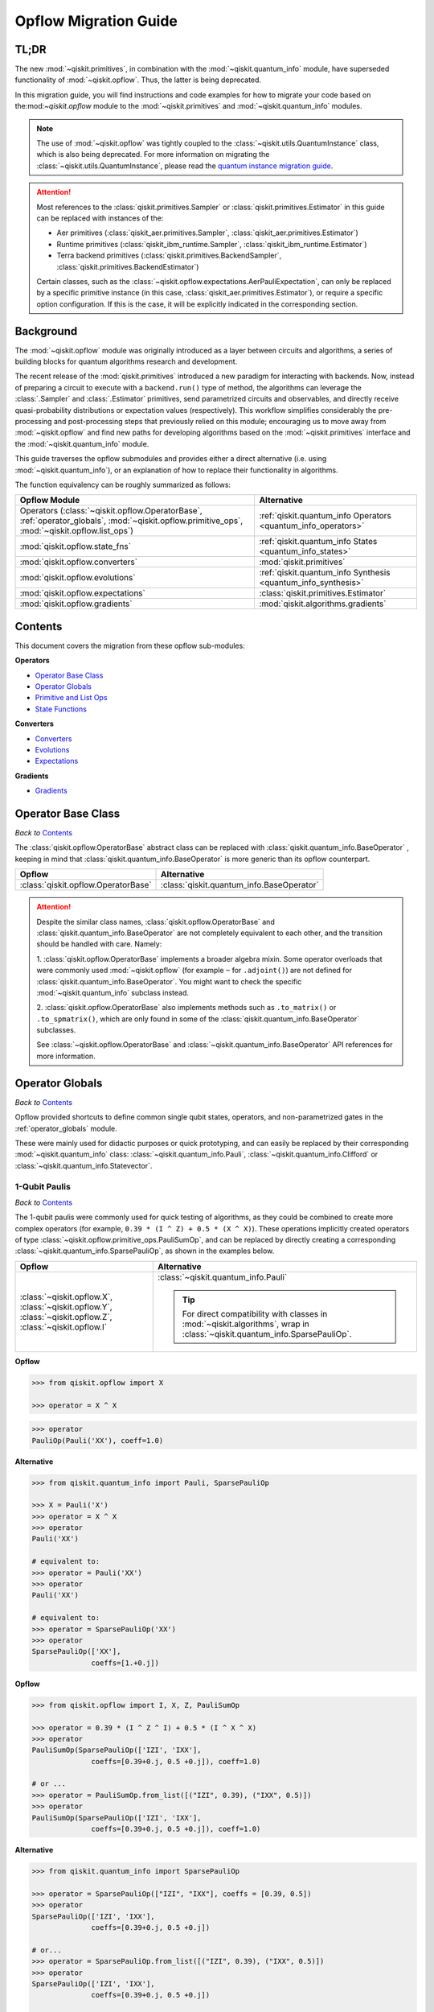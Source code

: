 #######################
Opflow Migration Guide
#######################

TL;DR
=====
The new :mod:`~qiskit.primitives`, in combination with the :mod:`~qiskit.quantum_info` module, have superseded
functionality of :mod:`~qiskit.opflow`. Thus, the latter is being deprecated.

In this migration guide, you will find instructions and code examples for how to migrate your code based on
the:mod:`~qiskit.opflow` module to the :mod:`~qiskit.primitives` and :mod:`~qiskit.quantum_info` modules.

.. note::

    The use of :mod:`~qiskit.opflow` was tightly coupled to the :class:`~qiskit.utils.QuantumInstance` class, which
    is also being deprecated. For more information on migrating the :class:`~qiskit.utils.QuantumInstance`, please
    read the `quantum instance migration guide <http://qisk.it/qi_migration>`_.

..  attention::

    Most references to the :class:`qiskit.primitives.Sampler` or :class:`qiskit.primitives.Estimator` in this guide
    can be replaced with instances of the:

    - Aer primitives (:class:`qiskit_aer.primitives.Sampler`, :class:`qiskit_aer.primitives.Estimator`)
    - Runtime primitives (:class:`qiskit_ibm_runtime.Sampler`, :class:`qiskit_ibm_runtime.Estimator`)
    - Terra backend primitives (:class:`qiskit.primitives.BackendSampler`, :class:`qiskit.primitives.BackendEstimator`)

    Certain classes, such as the
    :class:`~qiskit.opflow.expectations.AerPauliExpectation`, can only be replaced by a specific primitive instance
    (in this case, :class:`qiskit_aer.primitives.Estimator`), or require a specific option configuration.
    If this is the case, it will be explicitly indicated in the corresponding section.


Background
==========

The :mod:`~qiskit.opflow` module was originally introduced as a layer between circuits and algorithms, a series of building blocks
for quantum algorithms research and development.

The recent release of the :mod:`qiskit.primitives` introduced a new paradigm for interacting with backends. Now, instead of
preparing a circuit to execute with a ``backend.run()`` type of method, the algorithms can leverage the :class:`.Sampler` and
:class:`.Estimator` primitives, send parametrized circuits and observables, and directly receive quasi-probability distributions or
expectation values (respectively). This workflow simplifies considerably the pre-processing and post-processing steps
that previously relied on this module; encouraging us to move away from :mod:`~qiskit.opflow`
and find new paths for developing algorithms based on the :mod:`~qiskit.primitives` interface and
the :mod:`~qiskit.quantum_info` module.

This guide traverses the opflow submodules and provides either a direct alternative
(i.e. using :mod:`~qiskit.quantum_info`), or an explanation of how to replace their functionality in algorithms.

The function equivalency can be roughly summarized as follows:

.. list-table::
   :header-rows: 1

   * - Opflow Module
     - Alternative
   * - Operators (:class:`~qiskit.opflow.OperatorBase`, :ref:`operator_globals`,
       :mod:`~qiskit.opflow.primitive_ops`, :mod:`~qiskit.opflow.list_ops`)
     - :ref:`qiskit.quantum_info Operators <quantum_info_operators>`

   * - :mod:`qiskit.opflow.state_fns`
     - :ref:`qiskit.quantum_info States <quantum_info_states>`

   * - :mod:`qiskit.opflow.converters`
     - :mod:`qiskit.primitives`

   * - :mod:`qiskit.opflow.evolutions`
     - :ref:`qiskit.quantum_info Synthesis <quantum_info_synthesis>`

   * - :mod:`qiskit.opflow.expectations`
     - :class:`qiskit.primitives.Estimator`

   * - :mod:`qiskit.opflow.gradients`
     - :mod:`qiskit.algorithms.gradients`

Contents
========

This document covers the migration from these opflow sub-modules:

**Operators**

- `Operator Base Class`_
- `Operator Globals`_
- `Primitive and List Ops`_
- `State Functions`_

**Converters**

- `Converters`_
- `Evolutions`_
- `Expectations`_

**Gradients**

- `Gradients`_


Operator Base Class
===================
*Back to* `Contents`_

The :class:`qiskit.opflow.OperatorBase` abstract class can be replaced with :class:`qiskit.quantum_info.BaseOperator` ,
keeping in mind that :class:`qiskit.quantum_info.BaseOperator` is more generic than its opflow counterpart.

.. list-table::
   :header-rows: 1

   * - Opflow
     - Alternative
   * - :class:`qiskit.opflow.OperatorBase`
     - :class:`qiskit.quantum_info.BaseOperator`

..  attention::

    Despite the similar class names, :class:`qiskit.opflow.OperatorBase` and
    :class:`qiskit.quantum_info.BaseOperator` are not completely equivalent to each other, and the transition
    should be handled with care. Namely:

    1. :class:`qiskit.opflow.OperatorBase` implements a broader algebra mixin. Some operator overloads that were
    commonly used :mod:`~qiskit.opflow` (for example ``~`` for ``.adjoint()``) are not defined for
    :class:`qiskit.quantum_info.BaseOperator`. You might want to check the specific
    :mod:`~qiskit.quantum_info` subclass instead.

    2. :class:`qiskit.opflow.OperatorBase` also implements methods such as ``.to_matrix()`` or ``.to_spmatrix()``,
    which are only found in some of the :class:`qiskit.quantum_info.BaseOperator` subclasses.

    See :class:`~qiskit.opflow.OperatorBase` and :class:`~qiskit.quantum_info.BaseOperator` API references
    for more information.


Operator Globals
================
*Back to* `Contents`_

Opflow provided shortcuts to define common single qubit states, operators, and non-parametrized gates in the
:ref:`operator_globals` module.

These were mainly used for didactic purposes or quick prototyping, and can easily be replaced by their corresponding
:mod:`~qiskit.quantum_info` class: :class:`~qiskit.quantum_info.Pauli`, :class:`~qiskit.quantum_info.Clifford` or
:class:`~qiskit.quantum_info.Statevector`.


1-Qubit Paulis
--------------
*Back to* `Contents`_

The 1-qubit paulis were commonly used for quick testing of algorithms, as they could be combined to create more complex operators
(for example, ``0.39 * (I ^ Z) + 0.5 * (X ^ X)``).
These operations implicitly created operators of type  :class:`~qiskit.opflow.primitive_ops.PauliSumOp`, and can be replaced by
directly creating a corresponding :class:`~qiskit.quantum_info.SparsePauliOp`, as shown in the examples below.


.. list-table::
   :header-rows: 1

   * - Opflow
     - Alternative
   * - :class:`~qiskit.opflow.X`, :class:`~qiskit.opflow.Y`, :class:`~qiskit.opflow.Z`, :class:`~qiskit.opflow.I`
     - :class:`~qiskit.quantum_info.Pauli`

       ..  tip::

           For direct compatibility with classes in :mod:`~qiskit.algorithms`, wrap in :class:`~qiskit.quantum_info.SparsePauliOp`.


.. _1_q_pauli:

.. raw:: html

    <details>
    <summary><a><font size="+1">Example 1: Defining the XX operator</font></a></summary>
    <br>

**Opflow**

.. code-block:: python

    >>> from qiskit.opflow import X

    >>> operator = X ^ X

.. code-block:: python

    >>> operator
    PauliOp(Pauli('XX'), coeff=1.0)

**Alternative**

.. code-block:: python

    >>> from qiskit.quantum_info import Pauli, SparsePauliOp

    >>> X = Pauli('X')
    >>> operator = X ^ X
    >>> operator
    Pauli('XX')

    # equivalent to:
    >>> operator = Pauli('XX')
    >>> operator
    Pauli('XX')

    # equivalent to:
    >>> operator = SparsePauliOp('XX')
    >>> operator
    SparsePauliOp(['XX'],
                  coeffs=[1.+0.j])

.. raw:: html

   </details>

.. raw:: html

    <details>
    <summary><a><font size="+1">Example 2: Defining a more complex operator</font></a></summary>
    <br>

**Opflow**

.. code-block:: python

    >>> from qiskit.opflow import I, X, Z, PauliSumOp

    >>> operator = 0.39 * (I ^ Z ^ I) + 0.5 * (I ^ X ^ X)
    >>> operator
    PauliSumOp(SparsePauliOp(['IZI', 'IXX'],
                  coeffs=[0.39+0.j, 0.5 +0.j]), coeff=1.0)

    # or ...
    >>> operator = PauliSumOp.from_list([("IZI", 0.39), ("IXX", 0.5)])
    >>> operator
    PauliSumOp(SparsePauliOp(['IZI', 'IXX'],
                  coeffs=[0.39+0.j, 0.5 +0.j]), coeff=1.0)

**Alternative**

.. code-block:: python

    >>> from qiskit.quantum_info import SparsePauliOp

    >>> operator = SparsePauliOp(["IZI", "IXX"], coeffs = [0.39, 0.5])
    >>> operator
    SparsePauliOp(['IZI', 'IXX'],
                  coeffs=[0.39+0.j, 0.5 +0.j])

    # or...
    >>> operator = SparsePauliOp.from_list([("IZI", 0.39), ("IXX", 0.5)])
    >>> operator
    SparsePauliOp(['IZI', 'IXX'],
                  coeffs=[0.39+0.j, 0.5 +0.j])

    # or...
    >>> operator = SparsePauliOp.from_sparse_list([("Z", [1], 0.39), ("XX", [0,1], 0.5)], num_qubits = 3)
    >>> operator
    SparsePauliOp(['IZI', 'IXX'],
                  coeffs=[0.39+0.j, 0.5 +0.j])

.. raw:: html

   </details>

Common non-parametrized gates (Clifford)
----------------------------------------
*Back to* `Contents`_

.. list-table::
   :header-rows: 1

   * - Opflow
     - Alternative

   * - :class:`~qiskit.opflow.CX`, :class:`~qiskit.opflow.S`, :class:`~qiskit.opflow.H`, :class:`~qiskit.opflow.T`,
       :class:`~qiskit.opflow.CZ`, :class:`~qiskit.opflow.Swap`
     - Append corresponding gate to :class:`~qiskit.circuit.QuantumCircuit`.
       :class:`qiskit.quantum_info.Operator`\s can be also directly constructed from quantum circuits.
       Another alternative is to wrap the circuit in :class:`~qiskit.quantum_info.Clifford` and call
       ``Clifford.to_operator()``.

       ..  note::

            Constructing :mod:`~qiskit.quantum_info` operators from circuits is not efficient, as it is a dense operation and
            scales exponentially with the size of the circuit, use with care.


.. raw:: html

    <details>
    <summary><a><font size="+1">Example 1: Defining the HH operator</font></a></summary>
    <br>

**Opflow**

.. code-block:: python

    >>> from qiskit.opflow import H

    >>> operator = H ^ H
    >>> print(operator)
         ┌───┐
    q_0: ┤ H ├
         ├───┤
    q_1: ┤ H ├
         └───┘

**Alternative**

.. code-block:: python

    >>> from qiskit import QuantumCircuit
    >>> from qiskit.quantum_info import Clifford, Operator

    >>> qc = QuantumCircuit(2)
    >>> qc.h(0)
    >>> qc.h(1)
    >>> operator = Clifford(qc).to_operator()
    >>> operator
    Operator([[ 0.5+0.j,  0.5+0.j,  0.5+0.j,  0.5+0.j],
              [ 0.5+0.j, -0.5+0.j,  0.5+0.j, -0.5+0.j],
              [ 0.5+0.j,  0.5+0.j, -0.5+0.j, -0.5+0.j],
              [ 0.5+0.j, -0.5+0.j, -0.5+0.j,  0.5+0.j]],
             input_dims=(2, 2), output_dims=(2, 2))

    # or, directly
    >>> operator = Operator(qc)
    >>> operator
    Operator([[ 0.5+0.j,  0.5+0.j,  0.5+0.j,  0.5+0.j],
              [ 0.5+0.j, -0.5+0.j,  0.5+0.j, -0.5+0.j],
              [ 0.5+0.j,  0.5+0.j, -0.5+0.j, -0.5+0.j],
              [ 0.5+0.j, -0.5+0.j, -0.5+0.j,  0.5+0.j]],
             input_dims=(2, 2), output_dims=(2, 2))

    # or...
    >>> qc = QuantumCircuit(1)
    >>> qc.h(0)
    >>> H = Clifford(qc).to_operator()
    >>> operator = H ^ H
    >>> operator
    Operator([[ 0.5+0.j,  0.5+0.j,  0.5+0.j,  0.5+0.j],
              [ 0.5+0.j, -0.5+0.j,  0.5+0.j, -0.5+0.j],
              [ 0.5+0.j,  0.5+0.j, -0.5+0.j, -0.5+0.j],
              [ 0.5+0.j, -0.5+0.j, -0.5+0.j,  0.5-0.j]],
             input_dims=(2, 2), output_dims=(2, 2))


.. raw:: html

   </details>

1-Qubit States
--------------
*Back to* `Contents`_

.. list-table::
   :header-rows: 1

   * - Opflow
     - Alternative

   * - :class:`~qiskit.opflow.Zero`, :class:`~qiskit.opflow.One`, :class:`~qiskit.opflow.Plus`, :class:`~qiskit.opflow.Minus`
     - :class:`~qiskit.quantum_info.Statevector` or simply :class:`~qiskit.circuit.QuantumCircuit`, depending on the use case.

       ..  note::

           For efficient simulation of stabilizer states, :mod:`~qiskit.quantum_info` includes a
           :class:`~qiskit.quantum_info.StabilizerState` class. See API reference of :class:`~qiskit.quantum_info.StabilizerState` for more info.

.. raw:: html

    <details>
    <summary><a><font size="+1">Example 1: Working with stabilizer states</font></a></summary>
    <br>

**Opflow**

.. code-block:: python

    >>> from qiskit.opflow import Zero, One, Plus, Minus

    # Zero, One, Plus, Minus are all stabilizer states
    >>> state1 = Zero ^ One
    >>> state2 = Plus ^ Minus

    >>> state1
    DictStateFn({'01': 1}, coeff=1.0, is_measurement=False)

    >>> print(state2)
    CircuitStateFn(
         ┌───┐┌───┐
    q_0: ┤ X ├┤ H ├
         ├───┤└───┘
    q_1: ┤ H ├─────
         └───┘
    )

**Alternative**

.. code-block:: python

    >>> from qiskit import QuantumCircuit
    >>> from qiskit.quantum_info import StabilizerState, Statevector

    >>> qc_zero = QuantumCircuit(1)
    >>> qc_one = qc_zero.copy()
    >>> qc_one.x(0)
    >>> state1 = Statevector(qc_zero) ^ Statevector(qc_one)

    >>> qc_plus = qc_zero.copy()
    >>> qc_plus.h(0)
    >>> qc_minus = qc_one.copy()
    >>> qc_minus.h(0)
    >>> state2 = StabilizerState(qc_plus) ^ StabilizerState(qc_minus)

    >>> state1
    Statevector([0.+0.j, 1.+0.j, 0.+0.j, 0.+0.j],
                dims=(2, 2))

    >>> state2
    StabilizerState(StabilizerTable: ['-IX', '+XI'])

.. raw:: html

   </details>


Primitive and List Ops
======================
*Back to* `Contents`_

Most of the workflows that previously relied in components from :mod:`~qiskit.opflow.primitive_ops` and
:mod:`~qiskit.opflow.list_ops` can now leverage elements from :mod:`~qiskit.quantum_info`\'s
operators instead.
Some of these classes do not require a 1-1 replacement because they were created to interface with other
opflow components.

Primitive Ops
-------------
*Back to* `Contents`_

:class:`~qiskit.opflow.primitive_ops.PrimitiveOp` is the :mod:`~qiskit.opflow.primitive_ops` module's base class.
It also acts as a factory to instantiate a corresponding sub-class depending on the computational primitive used
to initialize it.

.. tip::

    Interpreting :class:`~qiskit.opflow.primitive_ops.PrimitiveOp` as a factory class:

    .. list-table::
       :header-rows: 1

       * - Class passed to :class:`~qiskit.opflow.primitive_ops.PrimitiveOp`
         - Sub-class returned

       * - :class:`~qiskit.quantum_info.Pauli`
         - :class:`~qiskit.opflow.primitive_ops.PauliOp`

       * - :class:`~qiskit.circuit.Instruction`, :class:`~qiskit.circuit.QuantumCircuit`
         - :class:`~qiskit.opflow.primitive_ops.CircuitOp`

       * - ``list``, ``np.ndarray``, ``scipy.sparse.spmatrix``, :class:`~qiskit.quantum_info.Operator`
         - :class:`~qiskit.opflow.primitive_ops.MatrixOp`

Thus, when migrating opflow code, it is important to look for alternatives to replace the specific subclasses that
are used "under the hood" in the original code:

.. |qiskit.quantum_info.Z2Symmetries| replace:: ``qiskit.quantum_info.Z2Symmetries``
.. _qiskit.quantum_info.Z2Symmetries: https://github.com/Qiskit/qiskit-terra/blob/main/qiskit/quantum_info/analysis/z2_symmetries.py

.. list-table::
   :header-rows: 1

   * - Opflow
     - Alternative

   * - :class:`~qiskit.opflow.primitive_ops.PrimitiveOp`
     - As mentioned above, this class is used to generate an instance of one of the classes below, so there is
       no direct replacement.

   * - :class:`~qiskit.opflow.primitive_ops.CircuitOp`
     - :class:`~qiskit.circuit.QuantumCircuit`

   * - :class:`~qiskit.opflow.primitive_ops.MatrixOp`
     - :class:`~qiskit.quantum_info.Operator`

   * - :class:`~qiskit.opflow.primitive_ops.PauliOp`
     - :class:`~qiskit.quantum_info.Pauli`. For direct compatibility with classes in :mod:`qiskit.algorithms`,
       wrap in :class:`~qiskit.quantum_info.SparsePauliOp`.

   * - :class:`~qiskit.opflow.primitive_ops.PauliSumOp`
     - :class:`~qiskit.quantum_info.SparsePauliOp`. See example below.

   * - :class:`~qiskit.opflow.primitive_ops.TaperedPauliSumOp`
     - This class was used to combine a :class:`.PauliSumOp` with its identified symmetries in one object.
       This functionality is not currently used in any workflow, and has been deprecated without replacement.
       See :class:`qiskit.quantum_info.analysis.Z2Symmetries` example for updated workflow.

   * - :class:`qiskit.opflow.primitive_ops.Z2Symmetries`
     - :class:`qiskit.quantum_info.analysis.Z2Symmetries`. See example below.

.. _pauli_sum_op:

.. raw:: html

    <details>
    <summary><a><font size="+1">Example 1: <code>PauliSumOp</code></font></a></summary>
    <br>

**Opflow**

.. code-block:: python

    >>> from qiskit.opflow import PauliSumOp
    >>> from qiskit.quantum_info import SparsePauliOp, Pauli

    >>> qubit_op = PauliSumOp(SparsePauliOp(Pauli("XYZY"), coeffs=[2]), coeff=-3j)
    >>> qubit_op
    PauliSumOp(SparsePauliOp(['XYZY'],
                  coeffs=[2.+0.j]), coeff=(-0-3j))

**Alternative**

.. code-block:: python

    >>> from qiskit.quantum_info import SparsePauliOp, Pauli

    >>> qubit_op = SparsePauliOp(Pauli("XYZY"), coeffs=[-6j])
    >>> qubit_op
    SparsePauliOp(['XYZY'],
                  coeffs=[0.-6.j])

.. raw:: html

   </details>

.. _z2_sym:

.. raw:: html

    <details>
    <summary><a><font size="+1">Example 2: <code>Z2Symmetries</code> and <code>TaperedPauliSumOp</code></font></a></summary>
    <br>

**Opflow**

.. code-block:: python

    >>> from qiskit.opflow import PauliSumOp, Z2Symmetries, TaperedPauliSumOp

    >>> qubit_op = PauliSumOp.from_list(
    ...    [
    ...    ("II", -1.0537076071291125),
    ...    ("IZ", 0.393983679438514),
    ...    ("ZI", -0.39398367943851387),
    ...    ("ZZ", -0.01123658523318205),
    ...    ("XX", 0.1812888082114961),
    ...    ]
    ... )
    >>> z2_symmetries = Z2Symmetries.find_Z2_symmetries(qubit_op)
    >>> tapered_op = z2_symmetries.taper(qubit_op)

    # can be represented as:
    >>> tapered_op = TaperedPauliSumOp(qubit_op.primitive, z2_symmetries)

    >>> print(z2_symmetries)
    Z2 symmetries:
    Symmetries:
    ZZ
    Single-Qubit Pauli X:
    IX
    Cliffords:
    0.7071067811865475 * ZZ
    + 0.7071067811865475 * IX
    Qubit index:
    [0]
    Tapering values:
      - Possible values: [1], [-1]

    >>> tapered_op
    TaperedPauliSumOp(SparsePauliOp(['II', 'IZ', 'ZI', 'ZZ', 'XX'],
                  coeffs=[-1.05370761+0.j,  0.39398368+0.j, -0.39398368+0.j, -0.01123659+0.j,
      0.18128881+0.j]), coeff=1.0)

**Alternative**

.. code-block:: python

    >>> from qiskit.quantum_info import SparsePauliOp
    >>> from qiskit.quantum_info.analysis import Z2Symmetries

    >>> qubit_op = SparsePauliOp.from_list(
    ...    [
    ...    ("II", -1.0537076071291125),
    ...    ("IZ", 0.393983679438514),
    ...    ("ZI", -0.39398367943851387),
    ...    ("ZZ", -0.01123658523318205),
    ...    ("XX", 0.1812888082114961),
    ...    ]
    ... )
    >>> z2_symmetries = Z2Symmetries.find_z2_symmetries(qubit_op)
    >>> tapered_op = z2_symmetries.taper(qubit_op)

    >>> print(z2_symmetries)
    Z2 symmetries:
    Symmetries:
    ZZ
    Single-Qubit Pauli X:
    IX
    Cliffords:
    SparsePauliOp(['ZZ', 'IX'],
                  coeffs=[0.70710678+0.j, 0.70710678+0.j])
    Qubit index:
    [0]
    Tapering values:
      - Possible values: [1], [-1]

    >>> tapered_op
    [SparsePauliOp(['I', 'X'],
                  coeffs=[-1.06494419+0.j,  0.18128881+0.j]), SparsePauliOp(['I', 'Z', 'X'],
                  coeffs=[-1.04247102+0.j, -0.78796736+0.j, -0.18128881+0.j])]

.. raw:: html

   </details>

ListOps
--------
*Back to* `Contents`_

The :mod:`~qiskit.opflow.list_ops` module contained classes for manipulating lists of :mod:`~qiskit.opflow.primitive_ops`
or :mod:`~qiskit.opflow.state_fns`. The :mod:`~qiskit.quantum_info` alternatives for this functionality are the
:class:`~qiskit.quantum_info.PauliList` and :class:`~qiskit.quantum_info.SparsePauliOp` (for sums of :class:`~qiskit.quantum_info.Pauli`\s).

.. list-table::
   :header-rows: 1

   * - Opflow
     - Alternative

   * - :class:`~qiskit.opflow.list_ops.ListOp`
     - No direct replacement. This is the base class for operator lists. In general, these could be replaced with
       Python ``list``\s. For :class:`~qiskit.quantum_info.Pauli` operators, there are a few alternatives, depending on the use-case.
       One alternative is :class:`~qiskit.quantum_info.PauliList`.

   * - :class:`~qiskit.opflow.list_ops.ComposedOp`
     - No direct replacement. Current workflows do not require composition of states and operators within
       one object (no lazy evaluation).

   * - :class:`~qiskit.opflow.list_ops.SummedOp`
     - No direct replacement. For :class:`~qiskit.quantum_info.Pauli` operators, use :class:`~qiskit.quantum_info.SparsePauliOp`.

   * - :class:`~qiskit.opflow.list_ops.TensoredOp`
     - No direct replacement. For :class:`~qiskit.quantum_info.Pauli` operators, use :class:`~qiskit.quantum_info.SparsePauliOp`.


State Functions
===============
*Back to* `Contents`_

The :mod:`~qiskit.opflow.state_fns` module can be generally replaced by subclasses of :mod:`~qiskit.quantum_info`\'s
:class:`qiskit.quantum_info.QuantumState`.

Similarly to :class:`~qiskit.opflow.primitive_ops.PrimitiveOp`, :class:`~qiskit.opflow.state_fns.StateFn`
acts as a factory to create the corresponding sub-class depending on the computational primitive used to initialize it.

.. tip::

    Interpreting :class:`~qiskit.opflow.state_fns.StateFn` as a factory class:

    .. list-table::
       :header-rows: 1

       * - Class passed to :class:`~qiskit.opflow.state_fns.StateFn`
         - Sub-class returned

       * - ``str``, ``dict``, :class:`~qiskit.result.Result`
         - :class:`~qiskit.opflow.state_fns.DictStateFn`

       * - ``list``, ``np.ndarray``, :class:`~qiskit.quantum_info.Statevector`
         - :class:`~qiskit.opflow.state_fns.VectorStateFn`

       * - :class:`~qiskit.circuit.QuantumCircuit`, :class:`~qiskit.circuit.Instruction`
         - :class:`~qiskit.opflow.state_fns.CircuitStateFn`

       * - :class:`~qiskit.opflow.OperatorBase`
         - :class:`~qiskit.opflow.state_fns.OperatorStateFn`

This means that references to :class:`~qiskit.opflow.state_fns.StateFn` in opflow code should be examined to
identify the sub-class that is being used, to then look for an alternative.

.. list-table::
   :header-rows: 1

   * - Opflow
     - Alternative

   * - :class:`~qiskit.opflow.state_fns.StateFn`
     - In most cases, :class:`~qiskit.quantum_info.Statevector`. However, please remember that :class:`~qiskit.opflow.state_fns.StateFn` is a factory class.

   * - :class:`~qiskit.opflow.state_fns.CircuitStateFn`
     - :class:`~qiskit.quantum_info.Statevector`

   * - :class:`~qiskit.opflow.state_fns.DictStateFn`
     - This class was used to store efficient representations of sparse measurement results. The
       :class:`~qiskit.primitives.Sampler` now returns the measurements as an instance of
       :class:`~qiskit.result.QuasiDistribution` (see example in `Converters`_).

   * - :class:`~qiskit.opflow.state_fns.VectorStateFn`
     - This class can be replaced with :class:`~qiskit.quantum_info.Statevector` or
       :class:`~qiskit.quantum_info.StabilizerState` (for Clifford-based vectors).

   * - :class:`~qiskit.opflow.state_fns.SparseVectorStateFn`
     - No direct replacement. This class was used for sparse statevector representations.

   * - :class:`~qiskit.opflow.state_fns.OperatorStateFn`
     - No direct replacement. This class was used to represent measurements against operators.

   * - :class:`~qiskit.opflow.state_fns.CVaRMeasurement`
     - Used in :class:`~qiskit.opflow.expectations.CVaRExpectation`.
       Functionality now covered by :class:`.SamplingVQE`. See example in `Expectations`_.



.. raw:: html

    <details>
    <summary><a><font size="+1">Example 1: Applying an operator to a state</font></a></summary>
    <br>

**Opflow**

.. code-block:: python

    >>> from qiskit.opflow import StateFn, X, Y

    >>> qc = QuantumCircuit(2)
    >>> qc.x(0)
    >>> qc.z(1)
    >>> op = X ^ Y
    >>> state = StateFn(qc)

    >>> comp = ~op @ state
    >>> eval = comp.eval()

    >>> print(state)
    CircuitStateFn(
         ┌───┐
    q_0: ┤ X ├
         ├───┤
    q_1: ┤ Z ├
         └───┘
    )


    >>> print(comp)
    CircuitStateFn(
         ┌───┐┌────────────┐
    q_0: ┤ X ├┤0           ├
         ├───┤│  Pauli(XY) │
    q_1: ┤ Z ├┤1           ├
         └───┘└────────────┘
    )


    >>> print(eval)
    VectorStateFn(Statevector([ 0.0e+00+0.j,  0.0e+00+0.j, -6.1e-17-1.j,  0.0e+00+0.j],
                dims=(2, 2)))

**Alternative**

.. code-block:: python

    >>> from qiskit import QuantumCircuit
    >>> from qiskit.quantum_info import SparsePauliOp, Statevector

    >>> qc = QuantumCircuit(2)
    >>> qc.x(0)
    >>> qc.z(1)
    >>> op = SparsePauliOp("XY")
    >>> state = Statevector(qc)

    >>> print(state)
    Statevector([0.+0.j, 1.+0.j, 0.+0.j, 0.+0.j],
                dims=(2, 2))

    >>> eval = state.evolve(op)

    >>> print(eval)
    Statevector([0.+0.j, 0.+0.j, 0.-1.j, 0.+0.j],
                dims=(2, 2))

.. raw:: html

   </details>
   <br>

See more applied examples in `Expectations`_  and `Converters`_.


Converters
==========

*Back to* `Contents`_

The role of the :class:`qiskit.opflow.converters` sub-module was to convert the operators into other opflow operator classes
(:class:`~qiskit.opflow.converters.TwoQubitReduction`, :class:`~qiskit.opflow.converters.PauliBasisChange`...).
In the case of the :class:`~qiskit.opflow.converters.CircuitSampler`, it traversed an operator and outputted
approximations of its state functions using a quantum backend.
Notably, this functionality has been replaced by the :mod:`~qiskit.primitives`.

.. |ParityMapper| replace:: ``ParityMapper``
.. _ParityMapper: https://qiskit.org/documentation/nature/stubs/qiskit_nature.second_q.mappers.ParityMapper.html#qiskit_nature.second_q.mappers.ParityMapper


.. list-table::
   :header-rows: 1

   * - Opflow
     - Alternative

   * - :class:`~qiskit.opflow.converters.CircuitSampler`
     - :class:`~qiskit.primitives.Sampler` or :class:`~qiskit.primitives.Estimator` if used with
       :class:`~qiskit.oflow.expectations`. See examples below.
   * - :class:`~qiskit.opflow.converters.AbelianGrouper`
     - This class allowed a sum a of Pauli operators to be grouped, a similar functionality can be achieved
       through the :meth:`~qiskit.quantum_info.SparsePauliOp.group_commuting` method of
       :class:`qiskit.quantum_info.SparsePauliOp`, although this is not a 1-1 replacement, as you can see
       in the example below.
   * - :class:`~qiskit.opflow.converters.DictToCircuitSum`
     - No direct replacement. This class was used to convert from :class:`~qiskit.opflow.state_fns.DictStateFn`\s or
       :class:`~qiskit.opflow.state_fns.VectorStateFn`\s to equivalent :class:`~qiskit.opflow.state_fns.CircuitStateFn`\s.
   * - :class:`~qiskit.opflow.converters.PauliBasisChange`
     - No direct replacement. This class was used for changing Paulis into other bases.
   * -  :class:`~qiskit.opflow.converters.TwoQubitReduction`
     -  No direct replacement. This class implements a chemistry-specific reduction for the |ParityMapper|_ class in ``qiskit-nature``.
        The general symmetry logic this mapper depends on has been refactored to other classes in :mod:`~qiskit.quantum_info`,
        so this specific :mod:`~qiskit.opflow` implementation is no longer necessary.


.. _convert_state:

.. raw:: html

    <details>
    <summary><a><font size="+1">Example 1: <code>CircuitSampler</code> for sampling parametrized circuits</font></a></summary>
    <br>

**Opflow**

.. code-block:: python

    >>> from qiskit.circuit import QuantumCircuit, Parameter
    >>> from qiskit.opflow import ListOp, StateFn, CircuitSampler
    >>> from qiskit_aer import AerSimulator

    >>> x, y = Parameter("x"), Parameter("y")

    >>> circuit1 = QuantumCircuit(1)
    >>> circuit1.p(0.2, 0)
    >>> circuit2 = QuantumCircuit(1)
    >>> circuit2.p(x, 0)
    >>> circuit3 = QuantumCircuit(1)
    >>> circuit3.p(y, 0)

    >>> bindings = {x: -0.4, y: 0.4}
    >>> listop = ListOp([StateFn(circuit) for circuit in [circuit1, circuit2, circuit3]])

    >>> sampler = CircuitSampler(AerSimulator())
    >>> sampled = sampler.convert(listop, params=bindings).eval()

    >>> for s in sampled:
    ...     print(s)
    SparseVectorStateFn(  (0, 0)       1.0)
    SparseVectorStateFn(  (0, 0)       1.0)
    SparseVectorStateFn(  (0, 0)       1.0)

**Alternative**

.. code-block:: python

    >>> from qiskit.circuit import QuantumCircuit, Parameter
    >>> from qiskit.primitives import Sampler

    >>> x, y = Parameter("x"), Parameter("y")

    >>> circuit1 = QuantumCircuit(1)
    >>> circuit1.p(0.2, 0)
    >>> circuit1.measure_all()     # Sampler primitive requires measurement readout
    >>> circuit2 = QuantumCircuit(1)
    >>> circuit2.p(x, 0)
    >>> circuit2.measure_all()
    >>> circuit3 = QuantumCircuit(1)
    >>> circuit3.p(y, 0)
    >>> circuit3.measure_all()

    >>> circuits = [circuit1, circuit2, circuit3]
    >>> param_values = [[], [-0.4], [0.4]]

    >>> sampler = Sampler()
    >>> sampled = sampler.run(circuits, param_values).result().quasi_dists

    >>> print(sampled)
    [{0: 1.0}, {0: 1.0}, {0: 1.0}]

.. raw:: html

    </details>


.. raw:: html

    <details>
    <summary><a><font size="+1">Example 2: <code>CircuitSampler</code> for computing expectation values</font></a></summary>
    <br>

**Opflow**

.. code-block:: python

    >>> from qiskit import QuantumCircuit
    >>> from qiskit.opflow import X, Z, StateFn, CircuitStateFn, CircuitSampler
    >>> from qiskit_aer import AerSimulator

    >>> qc = QuantumCircuit(1)
    >>> qc.h(0)
    >>> state = CircuitStateFn(qc)
    >>> hamiltonian = X + Z

    >>> expr = StateFn(hamiltonian, is_measurement=True).compose(state)
    >>> backend = AerSimulator(method="statevector")
    >>> sampler = CircuitSampler(backend)
    >>> expectation = sampler.convert(expr)
    >>> expectation_value = expectation.eval().real

    >>> expectation_value
    1.0000000000000002

**Alternative**

.. code-block:: python

    >>> from qiskit import QuantumCircuit
    >>> from qiskit.primitives import Estimator
    >>> from qiskit.quantum_info import SparsePauliOp

    >>> state = QuantumCircuit(1)
    >>> state.h(0)
    >>> hamiltonian = SparsePauliOp.from_list([('X', 1), ('Z',1)])

    >>> estimator = Estimator()
    >>> expectation_value = estimator.run(state, hamiltonian).result().values.real

    >>> expectation_value
    array([1.])

.. raw:: html

    </details>

.. raw:: html

    <details>
    <summary><a><font size="+1">Example 3: <code>AbelianGrouper</code> for grouping operators</font></a></summary>
    <br>

**Opflow**

.. code-block:: python

    >>> from qiskit.opflow import PauliSumOp, AbelianGrouper

    >>> op = PauliSumOp.from_list([("XX", 2), ("YY", 1), ("IZ",2j), ("ZZ",1j)])

    >>> grouped_sum = AbelianGrouper.group_subops(op)

    >>> grouped_sum
    SummedOp([PauliSumOp(SparsePauliOp(['XX'],
                  coeffs=[2.+0.j]), coeff=1.0), PauliSumOp(SparsePauliOp(['YY'],
                  coeffs=[1.+0.j]), coeff=1.0), PauliSumOp(SparsePauliOp(['IZ', 'ZZ'],
                  coeffs=[0.+2.j, 0.+1.j]), coeff=1.0)], coeff=1.0, abelian=False)

**Alternative**

.. code-block:: python

    >>> from qiskit.quantum_info import SparsePauliOp

    >>> op = SparsePauliOp.from_list([("XX", 2), ("YY", 1), ("IZ",2j), ("ZZ",1j)])

    >>> grouped = op.group_commuting()
    >>> grouped_sum = op.group_commuting(qubit_wise=True)

    >>> grouped
    [SparsePauliOp(['IZ', 'ZZ'],
                  coeffs=[0.+2.j, 0.+1.j]), SparsePauliOp(['XX', 'YY'],
                  coeffs=[2.+0.j, 1.+0.j])]

    >>> grouped_sum
    [SparsePauliOp(['XX'],
                  coeffs=[2.+0.j]), SparsePauliOp(['YY'],
                  coeffs=[1.+0.j]), SparsePauliOp(['IZ', 'ZZ'],
                  coeffs=[0.+2.j, 0.+1.j])]

.. raw:: html

    </details>

Evolutions
==========
*Back to* `Contents`_

The :mod:`qiskit.opflow.evolutions` sub-module was created to provide building blocks for Hamiltonian simulation algorithms,
including various methods for trotterization. The original opflow workflow for hamiltonian simulation did not allow for
delayed synthesis of the gates or efficient transpilation of the circuits, so this functionality was migrated to the
:mod:`qiskit.synthesis` evolution module.

.. note::

    The :class:`qiskit.opflow.evolutions.PauliTrotterEvolution` class computes evolutions for exponentiated
    sums of Paulis by converting to the Z basis, rotating with an RZ, changing back, and trotterizing.
    When calling ``.convert()``, the class follows a recursive strategy that involves creating
    :class:`~qiskit.opflow.evolutions.EvolvedOp` placeholders for the operators,
    constructing :class:`.PauliEvolutionGate`\s out of the operator primitives, and supplying one of
    the desired synthesis methods to perform the trotterization. The methods can be specified via
    ``string``, which is then inputted into a :class:`~qiskit.opflow.evolutions.TrotterizationFactory`,
    or by supplying a method instance of :class:`qiskit.opflow.evolutions.Trotter`,
    :class:`qiskit.opflow.evolutions.Suzuki` or :class:`qiskit.opflow.evolutions.QDrift`.

    The different trotterization methods that extend :class:`qiskit.opflow.evolutions.TrotterizationBase` were migrated to
    :mod:`qiskit.synthesis`,
    and now extend the :class:`qiskit.synthesis.ProductFormula` base class. They no longer contain a ``.convert()`` method for
    standalone use, but are now designed to be plugged into the :class:`.PauliEvolutionGate` and called via ``.synthesize()``.
    In this context, the job of the :class:`qiskit.opflow.evolutions.PauliTrotterEvolution` class can now be handled directly by the algorithms
    (for example, :class:`~qiskit.algorithms.time_evolvers.trotterization.TrotterQRTE`\).

    In a similar manner, the :class:`qiskit.opflow.evolutions.MatrixEvolution` class performs evolution by classical matrix exponentiation,
    constructing a circuit with :class:`.UnitaryGate`\s or :class:`.HamiltonianGate`\s containing the exponentiation of the operator.
    This class is no longer necessary, as the :class:`.HamiltonianGate`\s can be directly handled by the algorithms.

Trotterizations
---------------
*Back to* `Contents`_

.. list-table::
   :header-rows: 1

   * - Opflow
     - Alternative

   * - :class:`~qiskit.opflow.evolutions.TrotterizationFactory`
     - No direct replacement. This class was used to create instances of one of the classes listed below.

   * - :class:`~qiskit.opflow.evolutions.Trotter`
     - :class:`qiskit.synthesis.SuzukiTrotter` or :class:`qiskit.synthesis.LieTrotter`

   * - :class:`~qiskit.opflow.evolutions.Suzuki`
     - :class:`qiskit.synthesis.SuzukiTrotter`

   * - :class:`~qiskit.opflow.evolutions.QDrift`
     - :class:`qiskit.synthesis.QDrift`

Other Evolution Classes
-----------------------
*Back to* `Contents`_

.. list-table::
   :header-rows: 1

   * - Opflow
     - Alternative

   * - :class:`~qiskit.opflow.evolutions.EvolutionFactory`
     - No direct replacement. This class was used to create instances of one of the classes listed below.

   * - :class:`~qiskit.opflow.evolutions.EvolvedOp`
     - No direct replacement. The workflow no longer requires a specific operator for evolutions.

   * - :class:`~qiskit.opflow.evolutions.MatrixEvolution`
     - :class:`.HamiltonianGate`

   * - :class:`~qiskit.opflow.evolutions.PauliTrotterEvolution`
     - :class:`.PauliEvolutionGate`



.. raw:: html

    <details>
    <summary><a><font size="+1">Example 1: Trotter evolution</font></a></summary>
    <br>

**Opflow**

.. code-block:: python

    >>> from qiskit.opflow import Trotter, PauliTrotterEvolution, PauliSumOp

    >>> hamiltonian = PauliSumOp.from_list([('X', 1), ('Z',1)])
    >>> evolution = PauliTrotterEvolution(trotter_mode=Trotter(), reps=2)
    >>> evol_result = evolution.convert(hamiltonian.exp_i())
    >>> evolved_state = evol_result.to_circuit()

    >>> print(evolved_state)
       ┌─────────────────────┐
    q: ┤ exp(-it (X + Z))(1) ├
       └─────────────────────┘

**Alternative**

.. code-block:: python

    >>> from qiskit import QuantumCircuit
    >>> from qiskit.quantum_info import SparsePauliOp
    >>> from qiskit.circuit.library import PauliEvolutionGate
    >>> from qiskit.synthesis import SuzukiTrotter

    >>> hamiltonian = SparsePauliOp.from_list([('X', 1), ('Z',1)])
    >>> evol_gate = PauliEvolutionGate(hamiltonian, time=1, synthesis=SuzukiTrotter(reps=2))
    >>> evolved_state = QuantumCircuit(1)
    >>> evolved_state.append(evol_gate, [0])

    >>> print(evolved_state)
       ┌─────────────────────┐
    q: ┤ exp(-it (X + Z))(1) ├
       └─────────────────────┘

.. raw:: html

    </details>


.. raw:: html

    <details>
    <summary><a><font size="+1">Example 2: Evolution with time-dependent Hamiltonian</font></a></summary>
    <br>

**Opflow**

.. code-block:: python

    >>> from qiskit.opflow import Trotter, PauliTrotterEvolution, PauliSumOp
    >>> from qiskit.circuit import Parameter

    >>> time = Parameter('t')
    >>> hamiltonian = PauliSumOp.from_list([('X', 1), ('Y',1)])
    >>> evolution = PauliTrotterEvolution(trotter_mode=Trotter(), reps=1)
    >>> evol_result = evolution.convert((time * hamiltonian).exp_i())
    >>> evolved_state = evol_result.to_circuit()

    >>> print(evolved_state)
       ┌─────────────────────────┐
    q: ┤ exp(-it (X + Y))(1.0*t) ├
       └─────────────────────────┘

**Alternative**

.. code-block:: python

    >>> from qiskit.quantum_info import SparsePauliOp
    >>> from qiskit.synthesis import LieTrotter
    >>> from qiskit.circuit.library import PauliEvolutionGate
    >>> from qiskit import QuantumCircuit
    >>> from qiskit.circuit import Parameter

    >>> time = Parameter('t')
    >>> hamiltonian = SparsePauliOp.from_list([('X', 1), ('Y',1)])
    >>> evol_gate = PauliEvolutionGate(hamiltonian, time=time, synthesis=LieTrotter())
    >>> evolved_state = QuantumCircuit(1)
    >>> evolved_state.append(evol_gate, [0])

    >>> print(evolved_state)
       ┌─────────────────────┐
    q: ┤ exp(-it (X + Y))(t) ├
       └─────────────────────┘

.. raw:: html

    </details>


.. raw:: html

    <details>
    <summary><a><font size="+1">Example 3: Matrix evolution</font></a></summary>
    <br>

**Opflow**

.. code-block:: python

    >>> from qiskit.opflow import MatrixEvolution, MatrixOp

    >>> hamiltonian = MatrixOp([[0, 1], [1, 0]])
    >>> evolution = MatrixEvolution()
    >>> evol_result = evolution.convert(hamiltonian.exp_i())
    >>> evolved_state = evol_result.to_circuit()

    >>> print(evolved_state.decompose().decompose())
       ┌────────────────┐
    q: ┤ U3(2,-π/2,π/2) ├
       └────────────────┘

**Alternative**

.. code-block:: python

    >>> from qiskit.quantum_info import SparsePauliOp
    >>> from qiskit.extensions import HamiltonianGate
    >>> from qiskit import QuantumCircuit

    >>> evol_gate = HamiltonianGate([[0, 1], [1, 0]], 1)
    >>> evolved_state = QuantumCircuit(1)
    >>> evolved_state.append(evol_gate, [0])

    >>> print(evolved_state.decompose().decompose())
       ┌────────────────┐
    q: ┤ U3(2,-π/2,π/2) ├
       └────────────────┘

.. raw:: html

    </details>

Expectations
============
*Back to* `Contents`_

Expectations are converters which enable the computation of the expectation value of an observable with respect to some state function.
This functionality can now be found in the :class:`~qiskit.primitives.Estimator` primitive.

Algorithm-Agnostic Expectations
-------------------------------
*Back to* `Contents`_

.. list-table::
   :header-rows: 1

   * - Opflow
     - Alternative

   * - :class:`~qiskit.opflow.expectations.ExpectationFactory`
     - No direct replacement. This class was used to create instances of one of the classes listed below.

   * - :class:`~qiskit.opflow.expectations.AerPauliExpectation`
     - Use :class:`qiskit_aer.primitives.Estimator`  with ``approximation=True`` and ``shots=None`` as ``run_options``.
       See example below.

   * - :class:`~qiskit.opflow.expectations.MatrixExpectation`
     - Use :class:`qiskit.primitives.Estimator` primitive (if no shots are set, it performs an exact Statevector calculation).
       See example below.

   * - :class:`~qiskit.opflow.expectations.PauliExpectation`
     - Use any Estimator primitive (for :class:`qiskit.primitives.Estimator`, set ``shots!=None`` for a shot-based
       simulation, for :class:`qiskit_aer.primitives.Estimator` , this is the default).


.. _expect_state:


.. raw:: html

    <details>
    <summary><a><font size="+1">Example 1: Aer Pauli expectation</font></a></summary>
    <br>

**Opflow**

.. code-block:: python

    >>> from qiskit.opflow import X, Minus, StateFn, AerPauliExpectation, CircuitSampler
    >>> from qiskit.utils import QuantumInstance
    >>> from qiskit_aer import AerSimulator

    >>> backend = AerSimulator()
    >>> q_instance = QuantumInstance(backend)

    >>> sampler = CircuitSampler(q_instance, attach_results=True)
    >>> expectation = AerPauliExpectation()

    >>> state = Minus
    >>> operator = 1j * X

    >>> converted_meas = expectation.convert(StateFn(operator, is_measurement=True) @ state)
    >>> expectation_value = sampler.convert(converted_meas).eval()

    >>> print(expectation_value)
    -1j

**Alternative**

.. code-block:: python

    >>> from qiskit.quantum_info import SparsePauliOp
    >>> from qiskit import QuantumCircuit
    >>> from qiskit_aer.primitives import Estimator

    >>> estimator = AerEstimator(run_options={"approximation": True, "shots": None})

    >>> op = SparsePauliOp.from_list([("X", 1j)])
    >>> states_op = QuantumCircuit(1)
    >>> states_op.x(0)
    >>> states_op.h(0)

    >>> expectation_value = estimator.run(states_op, op).result().values

    >>> print(expectation_value)
    [0.-1.j]

.. raw:: html

    </details>

.. _matrix_state:


.. raw:: html

    <details>
    <summary><a><font size="+1">Example 2: Matrix expectation</font></a></summary>
    <br>

**Opflow**

.. code-block:: python

    >>> from qiskit.opflow import X, H, I, MatrixExpectation, ListOp, StateFn
    >>> from qiskit.utils import QuantumInstance
    >>> from qiskit_aer import AerSimulator

    >>> backend = AerSimulator(method='statevector')
    >>> q_instance = QuantumInstance(backend)
    >>> sampler = CircuitSampler(q_instance, attach_results=True)
    >>> expect = MatrixExpectation()

    >>> mixed_ops = ListOp([X.to_matrix_op(), H])
    >>> converted_meas = expect.convert(~StateFn(mixed_ops))

    >>> plus_mean = converted_meas @ Plus
    >>> values_plus = sampler.convert(plus_mean).eval()

    >>> values_plus
    [(1+0j), (0.7071067811865476+0j)]

**Alternative**

.. code-block:: python

    >>> from qiskit.primitives import Estimator
    >>> from qiskit.quantum_info import SparsePauliOp
    >>> from qiskit.quantum_info import Clifford

    >>> X = SparsePauliOp("X")

    >>> qc = QuantumCircuit(1)
    >>> qc.h(0)
    >>> H = Clifford(qc).to_operator()

    >>> plus = QuantumCircuit(1)
    >>> plus.h(0)

    >>> estimator = Estimator()
    >>> values_plus = estimator.run([plus, plus], [X, H]).result().values

    >>> values_plus
    array([1.        , 0.70710678])

.. raw:: html

    </details>

CVaRExpectation
---------------
*Back to* `Contents`_

.. list-table::
   :header-rows: 1

   * - Opflow
     - Alternative

   * - :class:`~qiskit.opflow.expectations.CVaRExpectation`
     - Functionality migrated into new VQE algorithm: :class:`~qiskit.algorithms.minimum_eigensolvers.SamplingVQE`

..  _cvar:


.. raw:: html

    <details>
    <summary><a><font size="+1">Example 1: VQE with CVaR</font></a></summary>
    <br>

**Opflow**

.. code-block:: python

    >>> from qiskit.opflow import CVaRExpectation, PauliSumOp

    >>> from qiskit.algorithms import VQE
    >>> from qiskit.algorithms.optimizers import SLSQP
    >>> from qiskit.circuit.library import TwoLocal
    >>> from qiskit_aer import AerSimulator

    >>> backend = AerSimulator(method="statevector")
    >>> ansatz = TwoLocal(2, 'ry', 'cz')
    >>> op = PauliSumOp.from_list([('ZZ',1), ('IZ',1), ('II',1)])
    >>> alpha = 0.2
    >>> cvar_expectation = CVaRExpectation(alpha=alpha)
    >>> opt = SLSQP(maxiter=1000)
    >>> vqe = VQE(ansatz, expectation=cvar_expectation, optimizer=opt, quantum_instance=backend)
    >>> result = vqe.compute_minimum_eigenvalue(op)

    >>> print(result.eigenvalue)
    (-1+0j)

**Alternative**

.. code-block:: python

    >>> from qiskit.quantum_info import SparsePauliOp

    >>> from qiskit.algorithms.minimum_eigensolvers import SamplingVQE
    >>> from qiskit.algorithms.optimizers import SLSQP
    >>> from qiskit.circuit.library import TwoLocal
    >>> from qiskit.primitives import Sampler

    >>> ansatz = TwoLocal(2, 'ry', 'cz')
    >>> op = SparsePauliOp.from_list([('ZZ',1), ('IZ',1), ('II',1)])
    >>> opt = SLSQP(maxiter=1000)
    >>> alpha = 0.2
    >>> vqe = SamplingVQE(Sampler(), ansatz, opt, aggregation=alpha)
    >>> result = vqe.compute_minimum_eigenvalue(op)

    >>> print(result.eigenvalue)
    -1.0


.. raw:: html

    </details>

Gradients
=========
*Back to* `Contents`_

The opflow :mod:`~qiskit.opflow.gradients` framework has been replaced by the new :mod:`qiskit.algorithms.gradients`
module. The new gradients are **primitive-based subroutines** commonly used by algorithms and applications, which
can also be executed in a standalone manner. For this reason, they now reside under :mod:`qiskit.algorithms`.

The former gradient framework contained base classes, converters and derivatives. The "derivatives"
followed a factory design pattern, where different methods could be provided via string identifiers
to each of these classes. The new gradient framework contains two main families of subroutines:
**Gradients** and **QGT/QFI**. The **Gradients** can either be Sampler or Estimator based, while the current
**QGT/QFI** implementations are Estimator-based.

This leads to a change in the workflow, where instead of doing:

.. code-block:: python

    from qiskit.opflow import Gradient

    grad = Gradient(method="param_shift")

    # task based on expectation value computations + gradients

We now import explicitly the desired class, depending on the target primitive (Sampler/Estimator) and target method:

.. code-block:: python

    from qiskit.algorithms.gradients import ParamShiftEstimatorGradient
    from qiskit.primitives import Estimator

    grad = ParamShiftEstimatorGradient(Estimator())

    # task based on expectation value computations + gradients

This works similarly for the QFI class, where instead of doing:

.. code-block:: python

    from qiskit.opflow import QFI

    qfi = QFI(method="lin_comb_full")

    # task based on expectation value computations + QFI

You now have a generic QFI implementation that can be initialized with different QGT (Quantum Gradient Tensor)
implementations:

.. code-block:: python

    from qiskit.algorithms.gradients import LinCombQGT, QFI
    from qiskit.primitives import Estimator

    qgt = LinCombQGT(Estimator())
    qfi = QFI(qgt)

    # task based on expectation value computations + QFI

.. note::

    Here is a quick guide for migrating the most common gradient settings. Please note that all new gradient
    imports follow the format:

        .. code-block:: python

            from qiskit.algorithms.gradients import MethodPrimitiveGradient, QFI

        .. raw:: html

            <details>
            <summary><a><b>Gradients</b></a></summary>
            <br>

        .. list-table::
           :header-rows: 1

           * - Opflow
             - Alternative

           * - ``Gradient(method="lin_comb")``
             - ``LinCombEstimatorGradient(estimator=estimator)`` or ``LinCombSamplerGradient(sampler=sampler)``
           * - ``Gradient(method="param_shift")``
             - ``ParamShiftEstimatorGradient(estimator=estimator)`` or ``ParamShiftSamplerGradient(sampler=sampler)``
           * - ``Gradient(method="fin_diff")``
             - ``FiniteDiffEstimatorGradient(estimator=estimator)`` or ``ParamShiftSamplerGradient(sampler=sampler)``


        .. raw:: html

            </details>

        .. raw:: html

            <details>
            <summary><a><b>QFI/QGT</b></a></summary>
            <br>

        .. list-table::
           :header-rows: 1

           * - Opflow
             - Alternative

           * - ``QFI(method="lin_comb_full")``
             - ``qgt=LinCombQGT(Estimator())``
               ``QFI(qgt=qgt)``

        .. raw:: html

            </details>

Other auxiliary classes in the legacy gradient framework have now been deprecated. Here is the complete migration
list:

.. list-table::
   :header-rows: 1

   * - Opflow
     - Alternative

   * - :class:`~qiskit.opflow.gradients.DerivativeBase`
     - No replacement. This was the base class for the gradient, hessian and QFI base classes.
   * - :class:`.GradientBase` and :class:`~qiskit.opflow.gradients.Gradient`
     - :class:`.BaseSamplerGradient` or :class:`.BaseEstimatorGradient`, and specific subclasses per method,
       as explained above.
   * - :class:`.HessianBase` and :class:`~qiskit.opflow.gradients.Hessian`
     - No replacement. The new gradient framework does not work with hessians as independent objects.
   * - :class:`.QFIBase` and :class:`~qiskit.opflow.gradients.QFI`
     - The new :class:`~qiskit.algorithms.gradients.QFI` class extends :class:`~qiskit.algorithms.gradients.QGT`, so the
       corresponding base class is :class:`~qiskit.algorithms.gradients.BaseQGT`
   * - :class:`~qiskit.opflow.gradients.CircuitGradient`
     - No replacement. This class was used to convert between circuit and gradient
       :class:`~qiskit.opflow.primitive_ops.PrimitiveOp`, and this functionality is no longer necessary.
   * - :class:`~qiskit.opflow.gradients.CircuitQFI`
     - No replacement. This class was used to convert between circuit and QFI
       :class:`~qiskit.opflow.primitive_ops.PrimitiveOp`, and this functionality is no longer necessary.
   * - :class:`~qiskit.opflow.gradients.NaturalGradient`
     - No replacement. The same functionality can be achieved with the QFI module.

.. raw:: html

    <details>
    <summary><a><font size="+1">Example 1: Finite Differences Batched Gradient</font></a></summary>
    <br>

**Opflow**

.. code-block:: python

    >>> from qiskit.circuit import Parameter, QuantumCircuit
    >>> from qiskit.opflow import Gradient, X, Z, StateFn, CircuitStateFn
    >>> import numpy as np

    >>> ham = 0.5 * X - 1 * Z

    >>> a = Parameter("a")
    >>> b = Parameter("b")
    >>> c = Parameter("c")
    >>> params = [a,b,c]

    >>> qc = QuantumCircuit(1)
    >>> qc.h(0)
    >>> qc.u(a, b, c, 0)
    >>> qc.h(0)

    >>> op = ~StateFn(ham) @ CircuitStateFn(primitive=qc, coeff=1.0)

    # the gradient class acted similarly opflow converters,
    # with a .convert() step and an .eval() step
    >>> state_grad = Gradient(grad_method="param_shift").convert(operator=op, params=params)

    # the old workflow did not allow for batched evaluation of parameter values
    >>> values_dict = [{a: np.pi / 4, b: 0, c: 0}, {a: np.pi / 4, b: np.pi / 4, c: np.pi / 4}]
    >>> gradients = []
    >>> for i, value_dict in enumerate(values_dict):
    ...     gradients.append(state_grad.assign_parameters(value_dict).eval())

    >>> print(gradients)
    [[(0.35355339059327356+0j), (-1.182555756156289e-16+0j), (-1.6675e-16+0j)], [(0.10355339059327384+0j), (0.8535533905932734+0j), (1.103553390593273+0j)]]

**Alternative**

.. code-block:: python

    >>> from qiskit.circuit import Parameter, QuantumCircuit
    >>> from qiskit.primitives import Estimator
    >>> from qiskit.algorithms.gradients import ParamShiftEstimatorGradient
    >>> from qiskit.quantum_info import SparsePauliOp

    >>> ham = SparsePauliOp.from_list([("X", 0.5), ("Z", -1)])

    >>> a = Parameter("a")
    >>> b = Parameter("b")
    >>> c = Parameter("c")

    >>> qc = QuantumCircuit(1)
    >>> qc.h(0)
    >>> qc.u(a, b, c, 0)
    >>> qc.h(0)

    >>> estimator = Estimator()
    >>> gradient = ParamShiftEstimatorGradient(estimator)

    # the new workflow follows an interface close to the primitives'
    >>> param_list = [[np.pi / 4, 0, 0], [np.pi / 4, np.pi / 4, np.pi / 4]]

    # for batched evaluations, the number of circuits must match the
    # number of parameter value sets
    >>> gradients = gradient.run([qc] * 2, [ham] * 2, param_list).result().gradients

    >>> print(gradients)
    [array([ 3.53553391e-01,  0.00000000e+00, -1.80411242e-16]), array([0.10355339, 0.85355339, 1.10355339])]

.. raw:: html

    </details>

.. raw:: html

    <details>
    <summary><a><font size="+1">Example 2: QFI </font></a></summary>
    <br>

**Opflow**

.. code-block:: python

    >>> from qiskit.circuit import Parameter, QuantumCircuit
    >>> from qiskit.opflow import QFI, CircuitStateFn

    # create the circuit
    >>> a, b = Parameter("a"), Parameter("b")
    >>> qc = QuantumCircuit(1)
    >>> qc.h(0)
    >>> qc.rz(a, 0)
    >>> qc.rx(b, 0)

    # convert the circuit to a QFI object
    >>> op = CircuitStateFn(qc)
    >>> qfi = QFI(qfi_method="lin_comb_full").convert(operator=op)

    # bind parameters and evaluate
    >>> values_dict = {a: np.pi / 4, b: 0.1}
    >>> qfi = qfi.bind_parameters(values_dict).eval()

    >>> print(qfi)
    [[ 1.00000000e+00+0.j -3.63575685e-16+0.j]
     [-3.63575685e-16+0.j  5.00000000e-01+0.j]]

**Alternative**

.. code-block:: python

    >>> from qiskit.circuit import Parameter, QuantumCircuit
    >>> from qiskit.primitives import Estimator
    >>> from qiskit.algorithms.gradients import LinCombQGT, QFI

    # create the circuit
    >>> a, b = Parameter("a"), Parameter("b")
    >>> qc = QuantumCircuit(1)
    >>> qc.h(0)
    >>> qc.rz(a, 0)
    >>> qc.rx(b, 0)

    # initialize QFI
    >>> estimator = Estimator()
    >>> qgt = LinCombQGT(estimator)
    >>> qfi = QFI(qgt)

    # evaluate
    >>> values_list = [[np.pi / 4, 0.1]]
    >>> qfi = qfi.run(qc, values_list).result().qfis

    >>> print(qfi)
    [array([[ 1.00000000e+00, -1.50274614e-16],
           [-1.50274614e-16,  5.00000000e-01]])]

.. raw:: html

    </details>
